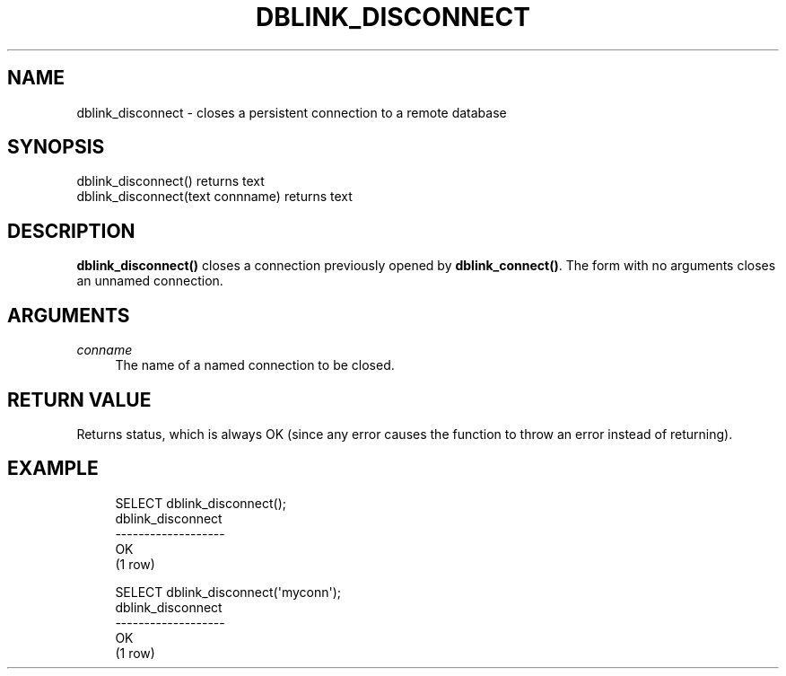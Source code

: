 '\" t
.\"     Title: dblink_disconnect
.\"    Author: The PostgreSQL Global Development Group
.\" Generator: DocBook XSL Stylesheets v1.79.1 <http://docbook.sf.net/>
.\"      Date: 2020-08-04
.\"    Manual: PostgreSQL 9.0.10 Documentation
.\"    Source: PostgreSQL 9.0.10
.\"  Language: English
.\"
.TH "DBLINK_DISCONNECT" "3" "2020-08-04" "PostgreSQL 9.0.10" "PostgreSQL 9.0.10 Documentation"
.\" -----------------------------------------------------------------
.\" * Define some portability stuff
.\" -----------------------------------------------------------------
.\" ~~~~~~~~~~~~~~~~~~~~~~~~~~~~~~~~~~~~~~~~~~~~~~~~~~~~~~~~~~~~~~~~~
.\" http://bugs.debian.org/507673
.\" http://lists.gnu.org/archive/html/groff/2009-02/msg00013.html
.\" ~~~~~~~~~~~~~~~~~~~~~~~~~~~~~~~~~~~~~~~~~~~~~~~~~~~~~~~~~~~~~~~~~
.ie \n(.g .ds Aq \(aq
.el       .ds Aq '
.\" -----------------------------------------------------------------
.\" * set default formatting
.\" -----------------------------------------------------------------
.\" disable hyphenation
.nh
.\" disable justification (adjust text to left margin only)
.ad l
.\" -----------------------------------------------------------------
.\" * MAIN CONTENT STARTS HERE *
.\" -----------------------------------------------------------------
.SH "NAME"
dblink_disconnect \- closes a persistent connection to a remote database
.SH "SYNOPSIS"
.sp
.nf
dblink_disconnect() returns text
dblink_disconnect(text connname) returns text
.fi
.SH "DESCRIPTION"
.PP
\fBdblink_disconnect()\fR
closes a connection previously opened by
\fBdblink_connect()\fR\&. The form with no arguments closes an unnamed connection\&.
.SH "ARGUMENTS"
.PP
\fIconname\fR
.RS 4
The name of a named connection to be closed\&.
.RE
.SH "RETURN VALUE"
.PP
Returns status, which is always
OK
(since any error causes the function to throw an error instead of returning)\&.
.SH "EXAMPLE"
.sp
.if n \{\
.RS 4
.\}
.nf
SELECT dblink_disconnect();
 dblink_disconnect
\-\-\-\-\-\-\-\-\-\-\-\-\-\-\-\-\-\-\-
 OK
(1 row)

SELECT dblink_disconnect(\*(Aqmyconn\*(Aq);
 dblink_disconnect
\-\-\-\-\-\-\-\-\-\-\-\-\-\-\-\-\-\-\-
 OK
(1 row)
.fi
.if n \{\
.RE
.\}

